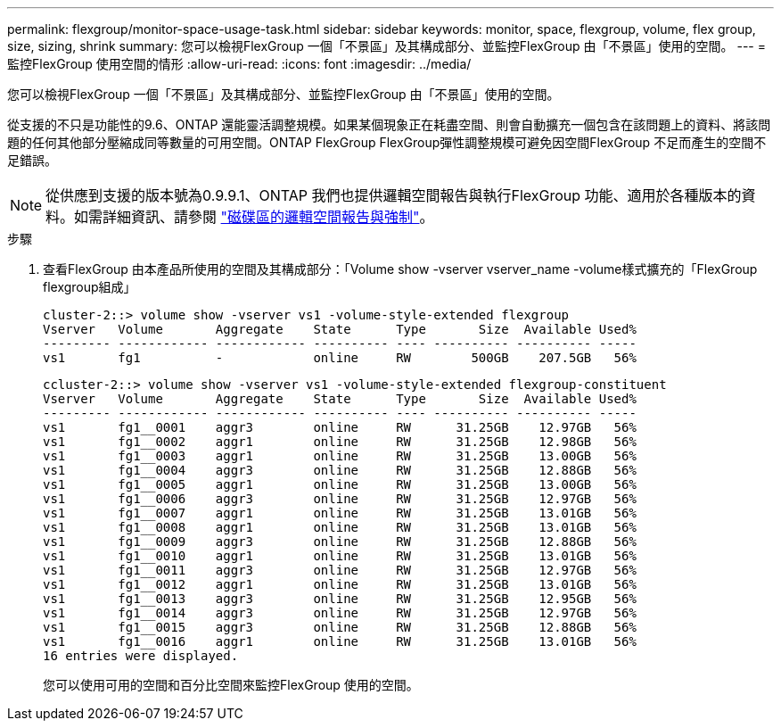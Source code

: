 ---
permalink: flexgroup/monitor-space-usage-task.html 
sidebar: sidebar 
keywords: monitor, space, flexgroup, volume, flex group, size, sizing, shrink 
summary: 您可以檢視FlexGroup 一個「不景區」及其構成部分、並監控FlexGroup 由「不景區」使用的空間。 
---
= 監控FlexGroup 使用空間的情形
:allow-uri-read: 
:icons: font
:imagesdir: ../media/


[role="lead"]
您可以檢視FlexGroup 一個「不景區」及其構成部分、並監控FlexGroup 由「不景區」使用的空間。

從支援的不只是功能性的9.6、ONTAP 還能靈活調整規模。如果某個現象正在耗盡空間、則會自動擴充一個包含在該問題上的資料、將該問題的任何其他部分壓縮成同等數量的可用空間。ONTAP FlexGroup FlexGroup彈性調整規模可避免因空間FlexGroup 不足而產生的空間不足錯誤。

[NOTE]
====
從供應到支援的版本號為0.9.9.1、ONTAP 我們也提供邏輯空間報告與執行FlexGroup 功能、適用於各種版本的資料。如需詳細資訊、請參閱 https://docs.netapp.com/ontap-9/topic/com.netapp.doc.dot-cm-vsmg/GUID-65C34C6C-29A0-4DB7-A2EE-019BA8EB8A83.html["磁碟區的邏輯空間報告與強制"]。

====
.步驟
. 查看FlexGroup 由本產品所使用的空間及其構成部分：「Volume show -vserver vserver_name -volume樣式擴充的「FlexGroup flexgroup組成」
+
[listing]
----
cluster-2::> volume show -vserver vs1 -volume-style-extended flexgroup
Vserver   Volume       Aggregate    State      Type       Size  Available Used%
--------- ------------ ------------ ---------- ---- ---------- ---------- -----
vs1       fg1          -            online     RW        500GB    207.5GB   56%
----
+
[listing]
----
ccluster-2::> volume show -vserver vs1 -volume-style-extended flexgroup-constituent
Vserver   Volume       Aggregate    State      Type       Size  Available Used%
--------- ------------ ------------ ---------- ---- ---------- ---------- -----
vs1       fg1__0001    aggr3        online     RW      31.25GB    12.97GB   56%
vs1       fg1__0002    aggr1        online     RW      31.25GB    12.98GB   56%
vs1       fg1__0003    aggr1        online     RW      31.25GB    13.00GB   56%
vs1       fg1__0004    aggr3        online     RW      31.25GB    12.88GB   56%
vs1       fg1__0005    aggr1        online     RW      31.25GB    13.00GB   56%
vs1       fg1__0006    aggr3        online     RW      31.25GB    12.97GB   56%
vs1       fg1__0007    aggr1        online     RW      31.25GB    13.01GB   56%
vs1       fg1__0008    aggr1        online     RW      31.25GB    13.01GB   56%
vs1       fg1__0009    aggr3        online     RW      31.25GB    12.88GB   56%
vs1       fg1__0010    aggr1        online     RW      31.25GB    13.01GB   56%
vs1       fg1__0011    aggr3        online     RW      31.25GB    12.97GB   56%
vs1       fg1__0012    aggr1        online     RW      31.25GB    13.01GB   56%
vs1       fg1__0013    aggr3        online     RW      31.25GB    12.95GB   56%
vs1       fg1__0014    aggr3        online     RW      31.25GB    12.97GB   56%
vs1       fg1__0015    aggr3        online     RW      31.25GB    12.88GB   56%
vs1       fg1__0016    aggr1        online     RW      31.25GB    13.01GB   56%
16 entries were displayed.
----
+
您可以使用可用的空間和百分比空間來監控FlexGroup 使用的空間。


